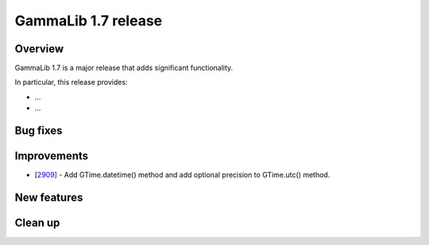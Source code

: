 .. _1.7:

GammaLib 1.7 release
====================

Overview
--------

GammaLib 1.7 is a major release that adds significant functionality.

In particular, this release provides:

* ...
* ...


Bug fixes
---------



Improvements
------------

* [`2909 <https://cta-redmine.irap.omp.eu/issues/2909>`_] -
  Add GTime.datetime() method and add optional precision to GTime.utc() method.


New features
------------



Clean up
--------

